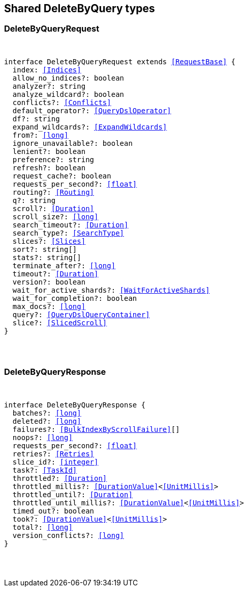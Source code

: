 [[reference-shared-types-delete_by_query]]

////////
===========================================================================================================================
||                                                                                                                       ||
||                                                                                                                       ||
||                                                                                                                       ||
||        ██████╗ ███████╗ █████╗ ██████╗ ███╗   ███╗███████╗                                                            ||
||        ██╔══██╗██╔════╝██╔══██╗██╔══██╗████╗ ████║██╔════╝                                                            ||
||        ██████╔╝█████╗  ███████║██║  ██║██╔████╔██║█████╗                                                              ||
||        ██╔══██╗██╔══╝  ██╔══██║██║  ██║██║╚██╔╝██║██╔══╝                                                              ||
||        ██║  ██║███████╗██║  ██║██████╔╝██║ ╚═╝ ██║███████╗                                                            ||
||        ╚═╝  ╚═╝╚══════╝╚═╝  ╚═╝╚═════╝ ╚═╝     ╚═╝╚══════╝                                                            ||
||                                                                                                                       ||
||                                                                                                                       ||
||    This file is autogenerated, DO NOT send pull requests that changes this file directly.                             ||
||    You should update the script that does the generation, which can be found in:                                      ||
||    https://github.com/elastic/elastic-client-generator-js                                                             ||
||                                                                                                                       ||
||    You can run the script with the following command:                                                                 ||
||       npm run elasticsearch -- --version <version>                                                                    ||
||                                                                                                                       ||
||                                                                                                                       ||
||                                                                                                                       ||
===========================================================================================================================
////////



== Shared DeleteByQuery types


[discrete]
[[DeleteByQueryRequest]]
=== DeleteByQueryRequest

[pass]
++++
<pre>
++++
interface DeleteByQueryRequest extends <<RequestBase>> {
  index: <<Indices>>
  allow_no_indices?: boolean
  analyzer?: string
  analyze_wildcard?: boolean
  conflicts?: <<Conflicts>>
  default_operator?: <<QueryDslOperator>>
  df?: string
  expand_wildcards?: <<ExpandWildcards>>
  from?: <<long>>
  ignore_unavailable?: boolean
  lenient?: boolean
  preference?: string
  refresh?: boolean
  request_cache?: boolean
  requests_per_second?: <<float>>
  routing?: <<Routing>>
  q?: string
  scroll?: <<Duration>>
  scroll_size?: <<long>>
  search_timeout?: <<Duration>>
  search_type?: <<SearchType>>
  slices?: <<Slices>>
  sort?: string[]
  stats?: string[]
  terminate_after?: <<long>>
  timeout?: <<Duration>>
  version?: boolean
  wait_for_active_shards?: <<WaitForActiveShards>>
  wait_for_completion?: boolean
  max_docs?: <<long>>
  query?: <<QueryDslQueryContainer>>
  slice?: <<SlicedScroll>>
}
[pass]
++++
</pre>
++++

[discrete]
[[DeleteByQueryResponse]]
=== DeleteByQueryResponse

[pass]
++++
<pre>
++++
interface DeleteByQueryResponse {
  batches?: <<long>>
  deleted?: <<long>>
  failures?: <<BulkIndexByScrollFailure>>[]
  noops?: <<long>>
  requests_per_second?: <<float>>
  retries?: <<Retries>>
  slice_id?: <<integer>>
  task?: <<TaskId>>
  throttled?: <<Duration>>
  throttled_millis?: <<DurationValue>><<<UnitMillis>>>
  throttled_until?: <<Duration>>
  throttled_until_millis?: <<DurationValue>><<<UnitMillis>>>
  timed_out?: boolean
  took?: <<DurationValue>><<<UnitMillis>>>
  total?: <<long>>
  version_conflicts?: <<long>>
}
[pass]
++++
</pre>
++++
